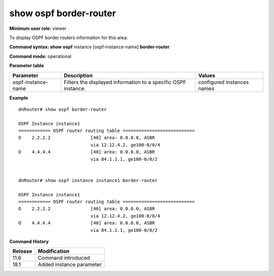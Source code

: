 show ospf border-router
-----------------------

**Minimum user role:** viewer

To display OSPF border routers information for this area:

**Command syntax: show ospf** instance [ospf-instance-name] **border-router**

**Command mode:** operational


..
	**Internal Note**

	- use "instance [ospf-instance-name]" to display information from a specific OSPF instance, when not specified, display information from all OSPF instances

**Parameter table**

+--------------------+----------------------------------------------------------------+----------------------------+
| Parameter          | Description                                                    | Values                     |
+====================+================================================================+============================+
| ospf-instance-name | Filters the displayed information to a specific OSPF instance. | configured instances names |
+--------------------+----------------------------------------------------------------+----------------------------+

**Example**
::

	dnRouter# show ospf border-router

	OSPF Instance instance1
	============ OSPF router routing table ===========================
	O    2.2.2.2               [40] area: 0.0.0.0, ASBR
	                           via 12.12.4.2, ge100-0/0/4
	O    4.4.4.4               [40] area: 0.0.0.0, ASBR
	                           via 84.1.1.1, ge100-0/0/2


	dnRouter# show ospf instance instance1 border-router

	OSPF Instance instance1
	============ OSPF router routing table ===========================
	O    2.2.2.2               [40] area: 0.0.0.0, ASBR
	                           via 12.12.4.2, ge100-0/0/4
	O    4.4.4.4               [40] area: 0.0.0.0, ASBR
	                           via 84.1.1.1, ge100-0/0/2


.. **Help line:** Displays the OSPF border routers information for this area

**Command History**

+---------+--------------------------+
| Release | Modification             |
+=========+==========================+
| 11.6    | Command introduced       |
+---------+--------------------------+
| 18.1    | Added instance parameter |
+---------+--------------------------+
